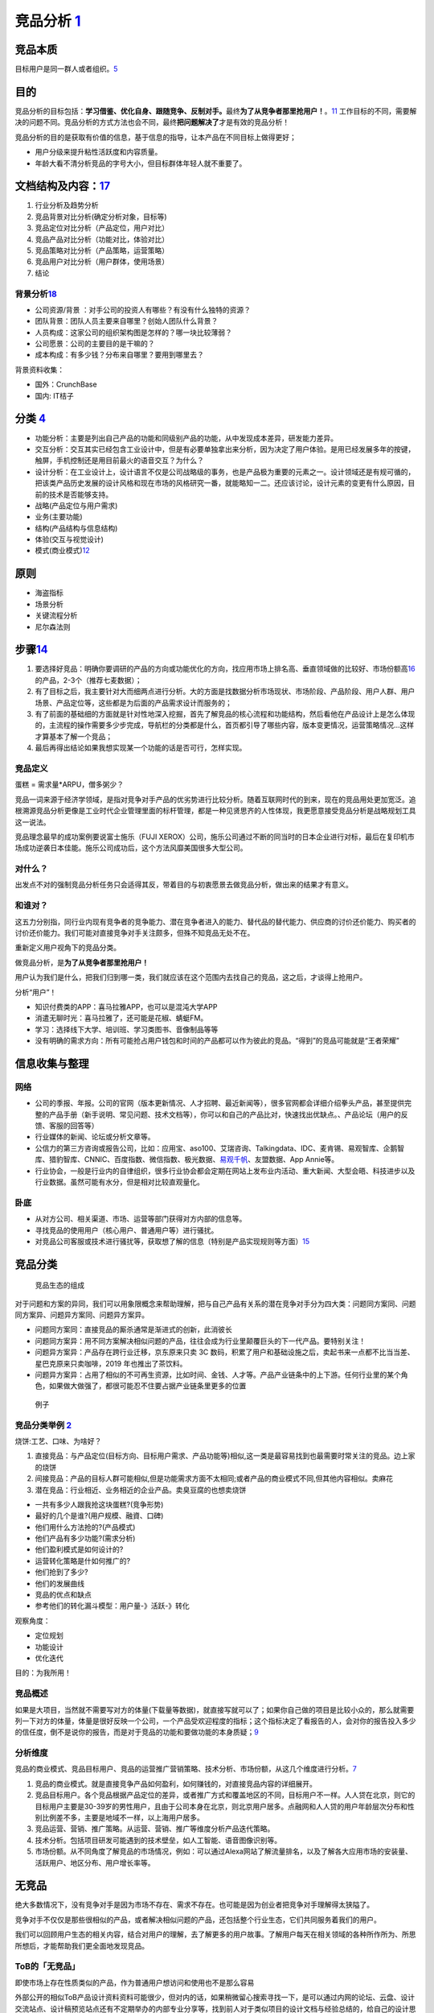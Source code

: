 
竞品分析 `1 <http://www.woshipm.com/pmd/1842636.html>`__
========================================================

竞品本质
--------

目标用户是同一群人或者组织。\ `5 <https://weread.qq.com/web/reader/8d632bc07208ed1c8d697c4k9bf32f301f9bf31c7ff0a60>`__

目的
----

竞品分析的目标包括：\ **学习借鉴、优化自身、跟随竞争、反制对手。**\ 最终\ **为了从竞争者那里抢用户！**\ 。\ `11 <https://blog.csdn.net/weixin_45036344/article/details/103200505>`__
工作目标的不同，需要解决的问题不同。竞品分析的方式方法也会不同，最终\ **把问题解决了**\ 才是有效的竞品分析！

竞品分析的目的是获取有价值的信息，基于信息的指导，让本产品在不同目标上做得更好；

-  用户分级来提升粘性活跃度和内容质量。
-  年龄大看不清分析竞品的字号大小，但目标群体年轻人就不重要了。

文档结构及内容：\ `17 <https://t.qidianla.com/1156575.html>`__
--------------------------------------------------------------

1. 行业分析及趋势分析
2. 竞品背景对比分析(确定分析对象，目标等)
3. 竞品定位对比分析（产品定位，用户对比）
4. 竞品产品对比分析（功能对比，体验对比）
5. 竞品策略对比分析（产品策略，运营策略）
6. 竞品用户对比分析（用户群体，使用场景）
7. 结论

背景分析\ `18 <https://t.qidianla.com/1156575.html>`__
~~~~~~~~~~~~~~~~~~~~~~~~~~~~~~~~~~~~~~~~~~~~~~~~~~~~~~

-  公司资源/背景 ：对手公司的投资人有哪些？有没有什么独特的资源？
-  团队背景：团队人员主要来自哪里？创始人团队什么背景？
-  人员构成：这家公司的组织架构图是怎样的？哪一块比较薄弱？
-  公司愿景：公司的主要目的是干嘛的？
-  成本构成：有多少钱？分布来自哪里？要用到哪里去？

背景资料收集：

-  国外：CrunchBase
-  国内: IT桔子

分类 `4 <https://www.zhihu.com/question/39005837/answer/167081923>`__
---------------------------------------------------------------------

-  功能分析：主要是列出自己产品的功能和同级别产品的功能，从中发现成本差异，研发能力差异。
-  交互分析：交互其实已经包含工业设计中，但是有必要单独拿出来分析，因为决定了用户体验。是用已经发展多年的按键，触屏，手机控制还是用目前最火的语音交互？为什么？
-  设计分析：在工业设计上，设计语言不仅是公司战略级的事务，也是产品极为重要的元素之一。设计领域还是有规可循的，把该类产品历史发展的设计风格和现在市场的风格研究一番，就能略知一二。还应该讨论，设计元素的变更有什么原因，目前的技术是否能够支持。

-  战略(产品定位与用户需求)
-  业务(主要功能)
-  结构(产品结构与信息结构)
-  体验(交互与视觉设计)
-  模式(商业模式)\ `12 <http://www.woshipm.com/pmd/1642415.html>`__

原则
----

-  海盗指标
-  场景分析
-  关键流程分析
-  尼尔森法则

步骤\ `14 <https://t.qidianla.com/1149667.html>`__
--------------------------------------------------

1. 要选择好竞品：明确你要调研的产品的方向或功能优化的方向，找应用市场上排名高、垂直领域做的比较好、市场份额高\ `16 <https://t.qidianla.com/1175640.html>`__\ 的产品，2-3个（推荐七麦数据）；
2. 有了目标之后，我主要针对大而细两点进行分析。大的方面是找数据分析市场现状、市场阶段、产品阶段、用户人群、用户场景、产品定位等，这些都是为后面的产品需求设计而服务的；
3. 有了前面的基础细的方面就是针对性地深入挖掘，首先了解竞品的核心流程和功能结构，然后看他在产品设计上是怎么体现的，主流程的操作需要多少步完成，导航栏的分类都是什么，首页都引导了哪些内容，版本变更情况，运营策略情况…这样才算基本了解一个竞品；
4. 最后再得出结论如果我想实现某一个功能的话是否可行，怎样实现。

竞品定义
~~~~~~~~

蛋糕 = 需求量*ARPU，僧多粥少？

竞品一词来源于经济学领域，是指对竞争对手产品的优劣势进行比较分析。随着互联网时代的到来，现在的竞品用处更加宽泛。追根溯源竞品分析更像是工业时代企业管理里面的标杆管理，都是一种见贤思齐的人性体现，我更愿意接受竞品分析是战略规划工具这一说法。

竞品理念最早的成功案例要说富士施乐（FUJI
XEROX）公司，施乐公司通过不断的同当时的日本企业进行对标，最后在复印机市场成功逆袭日本佳能。施乐公司成功后，这个方法风靡美国很多大型公司。

对什么？
~~~~~~~~

出发点不对的强制竞品分析任务只会适得其反，带着目的与初衷愿景去做竞品分析，做出来的结果才有意义。

和谁对？
~~~~~~~~

这五力分别指，同行业内现有竞争者的竞争能力、潜在竞争者进入的能力、替代品的替代能力、供应商的讨价还价能力、购买者的讨价还价能力。我们可能对直接竞争对手关注颇多，但殊不知竞品无处不在。

重新定义用户视角下的竞品分类。

做竞品分析，是\ **为了从竞争者那里抢用户！**

用户认为我们是什么，把我们归到哪一类，我们就应该在这个范围内去找自己的竞品，这之后，才谈得上抢用户。

分析“用户”！

-  知识付费类的APP：喜马拉雅APP，也可以是混沌大学APP
-  消遣无聊时光：喜马拉雅了，还可能是花椒、蜻蜓FM。
-  学习：选择线下大学、培训班、学习类图书、音像制品等等
-  没有明确的需求方向：所有可能抢占用户钱包和时间的产品都可以作为彼此的竞品。“得到”的竞品可能就是“王者荣耀”

信息收集与整理
--------------

网络
~~~~

-  公司的季报、年报。公司的官网（版本更新情况、人才招聘、最近新闻等），很多官网都会详细介绍拳头产品，甚至提供完整的产品手册（新手说明、常见问题、技术文档等），你可以和自己的产品比对，快速找出优缺点。、产品论坛（用户的反馈、客服的回答等）
-  行业媒体的新闻、论坛或分析文章等。
-  公信力的第三方咨询或报告公司，比如：应用宝、aso100、艾瑞咨询、Talkingdata、IDC、麦肯锡、易观智库、企鹅智库、猎豹智库、CNNIC、百度指数、微信指数、极光数据、\ `易观千帆 <https://qianfan.analysys.cn/>`__\ 、友盟数据、App
   Annie等。
-  行业协会，一般是行业内的自律组织，很多行业协会都会定期在网站上发布业内活动、重大新闻、大型会晤、科技进步以及行业数据。虽然可能有水分，但是相对比较直观量化。

卧底
~~~~

-  从对方公司、相关渠道、市场、运营等部门获得对方内部的信息等。
-  寻找竞品的使用用户（核心用户、普通用户等）进行骚扰。
-  对竞品公司客服或技术进行骚扰等，获取想了解的信息（特别是产品实现规则等方面）\ `15 <http://www.51pmexp.com/?p=62>`__

竞品分类
--------

.. figure:: ../img/goods_env.png

   竞品生态的组成

对于问题和方案的异同，我们可以用象限概念来帮助理解，把与自己产品有关系的潜在竞争对手分为四大类：问题同方案同、问题同方案异、问题异方案同、问题异方案异。

-  问题同方案同：直接竞品的厮杀通常是渐进式的创新，此消彼长
-  问题同方案异：用不同方案解决相似问题的产品，往往会成为行业里颠覆巨头的下一代产品。要特别关注！
-  问题异方案异：产品存在跨行业迁移，京东原来只卖 3C
   数码，积累了用户和基础设施之后，卖起书来一点都不比当当差、星巴克原来只卖咖啡，2019
   年也推出了茶饮料。
-  问题异方案异：占用了相似的不可再生资源，比如时间、金钱、人才等。产品产业链条中的上下游。任何行业里的某个角色，如果做大做强了，都很可能忍不住要占据产业链条里更多的位置

.. figure:: ../img/goods_env_eg.png

   例子

竞品分类举例 `2 <https://www.bilibili.com/video/BV1wz4y1y7sg?p=4>`__
~~~~~~~~~~~~~~~~~~~~~~~~~~~~~~~~~~~~~~~~~~~~~~~~~~~~~~~~~~~~~~~~~~~~

烧饼:工艺、口味、为啥好？

1. 直接竞品：与产品定位(目标方向、目标用户需求、产品功能等)相似,这一类是最容易找到也最需要时常关注的竞品。边上家的烧饼
2. 间接竞品：产品的目标人群可能相似,但是功能需求方面不太相同;或者产品的商业模式不同,但其他内容相似。卖麻花
3. 潜在竞品：行业相近、业务相近的企业产品。卖臭豆腐的也想卖烧饼

-  一共有多少人跟我抢这块蛋糕?(竞争形势)
-  最好的几个是谁?(用户规模、融資、口碑)
-  他们用什么方法抢的?(产品模式)
-  他们产品有多少功能?(需求分析)
-  他们盈利模式是如何设计的?
-  运营转化策略是什如何推广的?
-  他们抢到了多少?
-  他们的发展曲线
-  竞品的优点和缺点
-  参考他们的转化漏斗模型：用户量-》活跃-》转化

观察角度：

-  定位规划
-  功能设计
-  优化迭代

目的：为我所用！

竞品概述
~~~~~~~~

如果是大项目，当然就不需要写对方的体量(下载量等数据)，就直接写就可以了；如果你自己做的项目是比较小众的，那么就需要列一下对方的体量，体量是很好反映一个公司，一个产品受欢迎程度的指标；这个指标决定了看报告的人，会对你的报告投入多少的信任度，倒不是说你的报告，而是对于竞品的功能和要做功能的本身质疑；\ `9 <https://www.zhihu.com/question/23601989/answer/317794141>`__

分析维度
~~~~~~~~

竞品的商业模式、竞品目标用户、竞品的运营推广营销策略、技术分析、市场份额，从这几个维度进行分析。\ `7 <https://www.pianshen.com/article/89602055805/>`__

1. 竞品的商业模式。就是直接竞争产品如何盈利，如何赚钱的，对直接竞品内容的详细展开。
2. 竞品目标用户。各个竞品根据产品定位的差异，或者推广方式和覆盖地区的不同，目标用户不一样。人人贷在北京，则它的目标用户主要是30-39岁的男性用户，且由于公司本身在北京，则北京用户居多。点融网和人人贷的用户年龄层次分布和性别比例差不多，主要是地域不一样，以上海用户居多。
3. 竞品运营、营销、推广策略。从运营、营销、推广等维度分析产品迭代策略。
4. 技术分析。包括项目研发可能遇到的技术壁垒，如人工智能、语音图像识别等。
5. 市场份额。从不同角度了解竞品的市场情况，例如：可以通过Alexa网站了解流量排名，以及了解各大应用市场的安装量、活跃用户、地区分布、用户增长率等。

无竞品
------

绝大多数情况下，没有竞争对手是因为市场不存在、需求不存在。也可能是因为创业者把竞争对手理解得太狭隘了。

竞争对手不仅仅是那些很相似的产品，或者解决相似问题的产品，还包括整个行业生态，它们共同服务着我们的用户。

我们可以回顾用户生态的相关内容，结合对用户的理解，去了解更多的用户故事。了解用户每天在相关领域的各种所作所为、所思所想后，才能帮助我们更全面地发现竞品。

ToB的「无竞品」
~~~~~~~~~~~~~~~

即使市场上存在性质类似的产品，作为普通用户想访问和使用也不是那么容易

外部公开的相似ToB产品设计资料资料可能很少，但对内的话，如果稍微留心搜索寻找一下，是可以通过内网的论坛、云盘、设计交流站点、设计稿预览站点还有不定期举办的内部专业分享等，找到前人对于类似项目的设计文档与经验总结的，给自己的设计思路带来启发。

这些小的模块很多在我们熟悉的ToC产品里都能找到影子，具体到交互设计模式很多都是通用的

一边学、一边猜、一边悟，通过收集资料，不断分析拼凑自己的产品版图

竞品选择策略
------------

产品生命周期有所了解。主要包括四个发展阶段：导入期、成长期、成熟期和衰退期。

在品类不同的发展期间，用户对品类的认知是不一样的，对应的，竞品选择策略也是不一样的。

-  导入期:家用轿车是更快的马车、不用马拉的马车
-  成长期:A领导，竞品很可能还是马车。第二、第三抢领导品牌A
-  成熟期:沃尔沃代表安全，宝马代表驾驶的乐趣，可能还有消费者认为，日系品牌代表省油等等
-  衰退期:需求下降，换一个赛道，特性的创新

步骤
----

第一种刚起步,从0-1
~~~~~~~~~~~~~~~~~~

step1：找到优质竞品

行业热门、人气最旺、融资最多、最具特色

-  关键词,搜索:全部>只找最优秀的几个(前10)
-  行业调研过程中发现的优秀竞品
-  基础数据查找,进行筛选

step2：锁定核心竞品

step3：确认分析维度

-  产品不同、行业不同、业不同、产品关注点不同,你需要跟老大沟通的
-  产品概述(介绍这款产品的业务,公司背景)
-  产品模式(模式分析,优劣对比)
-  用户细分(用户模式,用户画像)
-  基本运营现状(用户量、日活月活、单量等指标)
-  盈利模式(讲清楚盈利情况,讲细,都多少种,多少钱,角色差异。运营的资金投入对比其他产品线得是否是公司的发展重心)
-  产品技术(技术是否前沿、对于用户迅速增加的压力承受能力、稳定性、技术框架等)
-  数据分析(包含盈利情况、推广情况、用户群体覆盖面、市场占有率，总注册用户量/装机量/转化率/用活/在线时长/等。)
-  核心业务流程、核心功能、亮点(点,要细节,要细节,要细节)

step4：横向对比分析

step5：借鉴与规避竞品分析总结,结合我们自身情况,可以吸收的

-  产品模式、用户细分、盈利模式、特色亮点也许是融资最多的
-  核心业务流程
-  核心功能
-  竞品总结(借鉴与规避)

规避竞品的问题 `6 <https://www.zhihu.com/pub/reader/119980992/chapter/1284104622898974720>`__
~~~~~~~~~~~~~~~~~~~~~~~~~~~~~~~~~~~~~~~~~~~~~~~~~~~~~~~~~~~~~~~~~~~~~~~~~~~~~~~~~~~~~~~~~~~~~

竞品遇到的问题是真真切切存在的，如果产品经理不认真地对待和规避，那么最终自己一定也会遇到这些问题。对于一款新产品来说，任何问题可能都会造成至少
10 万元的损失，更别提其他的时间成本、机会成本了。

1. 团队和产品不匹配：凭什么能够在自己不熟悉的项目里输出自己的价值。
2. 只谈情怀，不谈收入：需要去预算收益，收入有安全感，才有希望。
3. 步子迈得太大：围绕一个更细分的市场去搭建，通过一个小的点来切入。形成了绝对的竞争壁垒。
4. 无法满足用户的需求：社交因为关系链本身无法迁移。

方法
----

Base+Solution分析法
~~~~~~~~~~~~~~~~~~~

Base:目标用户是什么？目标用户的核心需求是什么？通过什么解决方案能够满足？同其他产品相比，解决方案有什么差异化和卖点？如何推广营销？市场效果如何？

Solution:解决方案如何实现？还有多少空间？陌生用户进来如何使用？信息组织、交互如何？为什么要这么做？是否符合用户预期？配色、UI是否符合用户审美？用户会在哪里困惑？用户打开产品的频率如何？用户是否会向他人推荐产品？

Yes/No法
~~~~~~~~

主要适用于功能层面，简单来说就是将功能点全盘罗列出，具有该功能点的产品A便标记为“Yes”，没有该功能点的B产品标记为“No”，通过比对可以清晰地了解功能点上产品间的异同。

不同阶段的竞品分析
------------------

产品定位规划阶段
~~~~~~~~~~~~~~~~

要解决的问题是:

-  我们要怎么做?
-  如何来做才能赚到更多的钱?
-  如何比竞品做的更好?

了解竞品是怎么做的?
主要包含,用户细分,产品定位产品模式,业务模型,盈利模型,付费的转化漏斗模型等等。

产品设计阶段
~~~~~~~~~~~~

-  我们的产品如何设计?
-  业务流程是什么?
-  都有那些功能?
-  功能逻辑的细节是什么?

这个阶段的竞品分析,更关注的是,以上这些内容竞品是怎么做的?

产品的优化迭代阶段
~~~~~~~~~~~~~~~~~~

任何竞品分析都不可能是静态的,整个市场在变动,分析也应该长期保持更新：

1. 我们的产品存在哪些问题?
2. 如何优化改进?
3. 可以通过数据分析,并与竞品进行对比分析来，发现自身的问题

根据产品的问题确定竞品分析的方式和内容

示例
----

.. figure:: ../img/goods_analysis_catalog.png

   竞品分析目录\ `13 <https://t.qidianla.com/1130052.html>`__

-  饿了么、美团外卖、百度外卖竞品分析by十三：https://www.jianshu.com/p/a49663820163
-  生鲜电商APP竞品分析-盒马鲜生VS叮咚买菜：https://t.qidianla.com/1175887.html
-  人人都是产品经理、PMCAFF竞品分析：https://t.qidianla.com/1156403.html

不建议大家去网上看那些动辄几十页的竞品分析，找来各种不靠谱的数据，要知道绝大多数可以被网络上搜到的行业、某个App的下载量数据，基本都是假的。

不要去反推某个大厂App的前一个功能是怎么做的，因为这个真没有任何技术含金量，自嗨式的炫技，\ **既成的事实**\ ，自然不会锻炼到产品经理的思考能力。\ `8 <https://zhuanlan.zhihu.com/p/69502665>`__

内容产品如何防盗版 `5 <https://weread.qq.com/web/reader/8d632bc07208ed1c8d697c4k9bf32f301f9bf31c7ff0a60>`__
~~~~~~~~~~~~~~~~~~~~~~~~~~~~~~~~~~~~~~~~~~~~~~~~~~~~~~~~~~~~~~~~~~~~~~~~~~~~~~~~~~~~~~~~~~~~~~~~~~~~~~~~~~~

盗版也属于广义竞品的范畴。

-  官方上场：版权方主动放出部分内容，占领流量入口，让想找盗版的人找不到盗版内容。
-  变目的为手段：随着盗版资源在市场上的传播，咨询业务也在无形中扩大了影响力。
-  产品本身创新：拉大盗版与正版的价值差距，给正版用户提供更多的增值服务。

实际工作
~~~~~~~~

几乎很少去做一整个APP的竞品分析，也从来没有使用《用户体验要素》里头讲的战略层、范围层等理论去进行分析(知乎上关于如何找到产品实习工作的帖子，教大家用这样的方法写竞品，其实是\ **错的**)。

因为在实际的工作中，做的人和看得人都是行业内从业者，对于市场盘子，竞品的体量心里大体都有个数，而时间都很宝贵，在大力倡导MVP(敏捷开发)的移动时代，每个版本的迭代一般也就一两个核心功能，所以一般竞品分析，我们就只做一两个核心功能的竞品分析就可以了。\ `9 <https://www.zhihu.com/question/23601989/answer/317794141>`__

.. figure:: ../img/good_analysis_mindmap.png

   竞品分析报告基本结构

产品经理如何进行竞品分析？ - 留几手的回答 - 知乎
https://www.zhihu.com/question/23601989/answer/810093405

